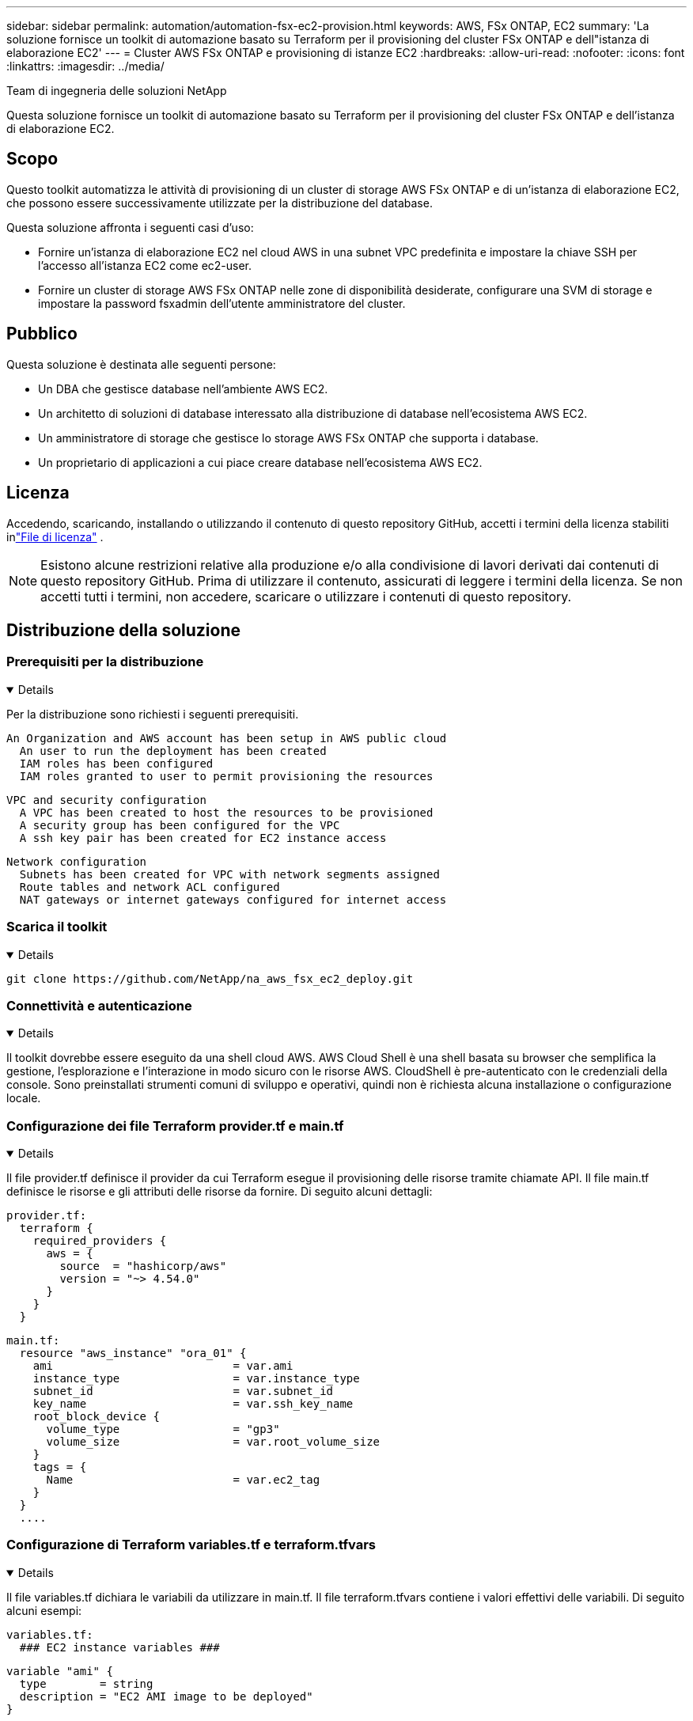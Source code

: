 ---
sidebar: sidebar 
permalink: automation/automation-fsx-ec2-provision.html 
keywords: AWS, FSx ONTAP, EC2 
summary: 'La soluzione fornisce un toolkit di automazione basato su Terraform per il provisioning del cluster FSx ONTAP e dell"istanza di elaborazione EC2' 
---
= Cluster AWS FSx ONTAP e provisioning di istanze EC2
:hardbreaks:
:allow-uri-read: 
:nofooter: 
:icons: font
:linkattrs: 
:imagesdir: ../media/


Team di ingegneria delle soluzioni NetApp

[role="lead"]
Questa soluzione fornisce un toolkit di automazione basato su Terraform per il provisioning del cluster FSx ONTAP e dell'istanza di elaborazione EC2.



== Scopo

Questo toolkit automatizza le attività di provisioning di un cluster di storage AWS FSx ONTAP e di un'istanza di elaborazione EC2, che possono essere successivamente utilizzate per la distribuzione del database.

Questa soluzione affronta i seguenti casi d'uso:

* Fornire un'istanza di elaborazione EC2 nel cloud AWS in una subnet VPC predefinita e impostare la chiave SSH per l'accesso all'istanza EC2 come ec2-user.
* Fornire un cluster di storage AWS FSx ONTAP nelle zone di disponibilità desiderate, configurare una SVM di storage e impostare la password fsxadmin dell'utente amministratore del cluster.




== Pubblico

Questa soluzione è destinata alle seguenti persone:

* Un DBA che gestisce database nell'ambiente AWS EC2.
* Un architetto di soluzioni di database interessato alla distribuzione di database nell'ecosistema AWS EC2.
* Un amministratore di storage che gestisce lo storage AWS FSx ONTAP che supporta i database.
* Un proprietario di applicazioni a cui piace creare database nell'ecosistema AWS EC2.




== Licenza

Accedendo, scaricando, installando o utilizzando il contenuto di questo repository GitHub, accetti i termini della licenza stabiliti inlink:https://github.com/NetApp/na_ora_hadr_failover_resync/blob/master/LICENSE.TXT["File di licenza"^] .


NOTE: Esistono alcune restrizioni relative alla produzione e/o alla condivisione di lavori derivati dai contenuti di questo repository GitHub.  Prima di utilizzare il contenuto, assicurati di leggere i termini della licenza.  Se non accetti tutti i termini, non accedere, scaricare o utilizzare i contenuti di questo repository.



== Distribuzione della soluzione



=== Prerequisiti per la distribuzione

[%collapsible%open]
====
Per la distribuzione sono richiesti i seguenti prerequisiti.

....
An Organization and AWS account has been setup in AWS public cloud
  An user to run the deployment has been created
  IAM roles has been configured
  IAM roles granted to user to permit provisioning the resources
....
....
VPC and security configuration
  A VPC has been created to host the resources to be provisioned
  A security group has been configured for the VPC
  A ssh key pair has been created for EC2 instance access
....
....
Network configuration
  Subnets has been created for VPC with network segments assigned
  Route tables and network ACL configured
  NAT gateways or internet gateways configured for internet access
....
====


=== Scarica il toolkit

[%collapsible%open]
====
[source, cli]
----
git clone https://github.com/NetApp/na_aws_fsx_ec2_deploy.git
----
====


=== Connettività e autenticazione

[%collapsible%open]
====
Il toolkit dovrebbe essere eseguito da una shell cloud AWS.  AWS Cloud Shell è una shell basata su browser che semplifica la gestione, l'esplorazione e l'interazione in modo sicuro con le risorse AWS.  CloudShell è pre-autenticato con le credenziali della console.  Sono preinstallati strumenti comuni di sviluppo e operativi, quindi non è richiesta alcuna installazione o configurazione locale.

====


=== Configurazione dei file Terraform provider.tf e main.tf

[%collapsible%open]
====
Il file provider.tf definisce il provider da cui Terraform esegue il provisioning delle risorse tramite chiamate API.  Il file main.tf definisce le risorse e gli attributi delle risorse da fornire.  Di seguito alcuni dettagli:

....
provider.tf:
  terraform {
    required_providers {
      aws = {
        source  = "hashicorp/aws"
        version = "~> 4.54.0"
      }
    }
  }
....
....
main.tf:
  resource "aws_instance" "ora_01" {
    ami                           = var.ami
    instance_type                 = var.instance_type
    subnet_id                     = var.subnet_id
    key_name                      = var.ssh_key_name
    root_block_device {
      volume_type                 = "gp3"
      volume_size                 = var.root_volume_size
    }
    tags = {
      Name                        = var.ec2_tag
    }
  }
  ....
....
====


=== Configurazione di Terraform variables.tf e terraform.tfvars

[%collapsible%open]
====
Il file variables.tf dichiara le variabili da utilizzare in main.tf.  Il file terraform.tfvars contiene i valori effettivi delle variabili.  Di seguito alcuni esempi:

....
variables.tf:
  ### EC2 instance variables ###
....
....
variable "ami" {
  type        = string
  description = "EC2 AMI image to be deployed"
}
....
....
variable "instance_type" {
  type        = string
  description = "EC2 instance type"
}
....
....
....
terraform.tfvars:
  # EC2 instance variables
....
....
ami                     = "ami-06640050dc3f556bb" //RedHat 8.6  AMI
instance_type           = "t2.micro"
ec2_tag                 = "ora_01"
subnet_id               = "subnet-04f5fe7073ff514fb"
ssh_key_name            = "sufi_new"
root_volume_size        = 30
....
....
====


=== Procedure passo passo - eseguite in sequenza

[%collapsible%open]
====
. Installa Terraform in AWS Cloud Shell.
+
[source, cli]
----
git clone https://github.com/tfutils/tfenv.git ~/.tfenv
----
+
[source, cli]
----
mkdir ~/bin
----
+
[source, cli]
----
ln -s ~/.tfenv/bin/* ~/bin/
----
+
[source, cli]
----
tfenv install
----
+
[source, cli]
----
tfenv use 1.3.9
----
. Scarica il toolkit dal sito pubblico NetApp GitHub
+
[source, cli]
----
git clone https://github.com/NetApp-Automation/na_aws_fsx_ec2_deploy.git
----
. Eseguire init per inizializzare Terraform
+
[source, cli]
----
terraform init
----
. Emettere il piano di esecuzione
+
[source, cli]
----
terraform plan -out=main.plan
----
. Applicare il piano di esecuzione
+
[source, cli]
----
terraform apply "main.plan"
----
. Esegui destroy per rimuovere le risorse al termine
+
[source, cli]
----
terraform destroy
----


====


== Dove trovare ulteriori informazioni

Per saperne di più sull'automazione della soluzione NetApp , consultare il seguente sito Weblink:https://docs.netapp.com/us-en/netapp-solutions-dataops/automation/automation-introduction.html["Automazione delle soluzioni NetApp ^"^]
